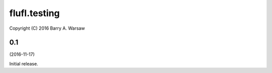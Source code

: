 ===============
 flufl.testing
===============

Copyright (C) 2016 Barry A. Warsaw


0.1
===
(2016-11-17)

Initial release.
